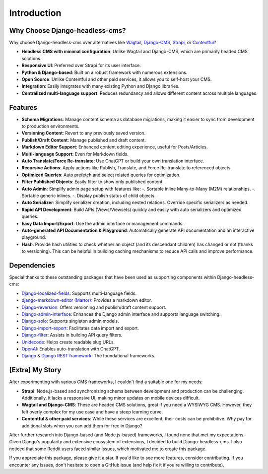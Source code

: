 Introduction
============

Why Choose Django-headless-cms?
~~~~~~~~~~~~~~~~~~~~~~~~~~~~~~~

Why choose Django-headless-cms over alternatives like `Wagtail <https://wagtail.org/>`_,
`Django-CMS <https://www.django-cms.org/>`_, `Strapi <https://strapi.io/>`_, or
`Contentful <https://www.contentful.com/>`_?

- **Headless CMS with minimal configuration**: Unlike Wagtail and Django-CMS, which are primarily headed CMS solutions.
- **Responsive UI**: Preferred over Strapi for its user interface.
- **Python & Django-based**: Built on a robust framework with numerous extensions.
- **Open Source**: Unlike Contentful and other paid services, it allows you to self-host your CMS.
- **Integration**: Easily integrates with many existing Python and Django libraries.
- **Centralized multi-language support**: Reduces redundancy and allows different content across multiple languages.

Features
~~~~~~~~

- **Schema Migrations**: Manage content schema as database migrations, making it easier to sync from development to
  production environments.
- **Versioning Content**: Revert to any previously saved version.
- **Publish/Draft Content**: Manage published and draft content.
- **Markdown Editor Support**: Enhanced content editing experience, useful for Posts/Articles.
- **Multi-language Support**: Even for Markdown fields.
- **Auto Translate/Force Re-translate**: Use ChatGPT or build your own translation interface.
- **Recursive Actions**: Apply actions like Publish, Translate, and Force Re-translate to referenced objects.
- **Optimized Queries**: Auto prefetch and select related queries for optimization.
- **Filter Published Objects**: Easily filter to show only published content.
- **Auto Admin**: Simplify admin page setup with features like:
  -. Sortable inline Many-to-Many (M2M) relationships.
  -. Sortable generic inlines.
  -. Display publish status of child objects.
- **Auto Serializer**: Simplify serializer creation, including nested relations. Override specific serializers as needed.
- **Rapid API Development**: Build APIs (Views/Viewsets) quickly and easily with auto serializers and optimized queries.
- **Easy Data Import/Export**: Use the admin interface or management commands.
- **Auto-generated API Documentation & Playground**: Automatically generate API documentation and an interactive playground.
- **Hash**: Provide hash utilities to check whether an object (and its descendant children) has changed or not (thanks
  to versioning). This can be helpful in building caching mechanisms to reduce API calls and improve performance.

Dependencies
~~~~~~~~~~~~

Special thanks to these outstanding packages that have been used as supporting components within Django-headless-cms:

- `Django-localized-fields <https://github.com/SectorLabs/django-localized-fields>`_: Supports multi-language fields.
- `django-markdown-editor (Martor) <https://github.com/agusmakmun/django-markdown-editor>`_: Provides a markdown editor.
- `Django-reversion <https://github.com/etianen/django-reversion>`_: Offers versioning and publish/draft content support.
- `Django-admin-interface <https://github.com/fabiocaccamo/django-admin-interface>`_: Enhances the Django admin
  interface and supports language switching.
- `Django-solo <https://github.com/lazybird/django-solo>`_: Supports singleton admin models.
- `Django-import-export <https://github.com/django-import-export/django-import-export>`_: Facilitates data import and export.
- `Django-filter <https://github.com/carltongibson/django-filter>`_: Assists in building API query filters.
- `Unidecode <https://pypi.org/project/Unidecode/>`_: Helps create readable slug URLs.
- `OpenAI <https://github.com/openai/openai-python>`_: Enables auto-translation with ChatGPT.
- `Django <https://www.djangoproject.com/>`_ & `Django REST framework <https://www.django-rest-framework.org/>`_:
  The foundational frameworks.

[Extra] My Story
~~~~~~~~~~~~~~~~

After experimenting with various CMS frameworks, I couldn't find a suitable one for my needs:

- **Strapi**: Node.js-based and synchronizing schema between development and production can be challenging.
  Additionally, it lacks a responsive UI, making minor updates on mobile devices difficult.
- **Wagtail and Django-CMS**: These are headed CMS solutions, great if you need a WYSIWYG CMS. However, they felt
  overly complex for my use case and have a steep learning curve.
- **Contentful & other paid services**: While these services are excellent, their costs can be prohibitive. Why pay
  for additional slots when you can add them for free in Django?

After further research into Django-based (and Node.js-based) frameworks, I found none that met my expectations. Given
Django's popularity and extensive ecosystem of extensions, I decided to build Django-headless-cms. I also noticed that
some Reddit users faced similar issues, which motivated me to create this package.

If you appreciate this package, please give it a star. If you'd like to see more features, consider contributing. If
you encounter any issues, don't hesitate to open a GitHub issue (and help fix it if you're willing to contribute).
